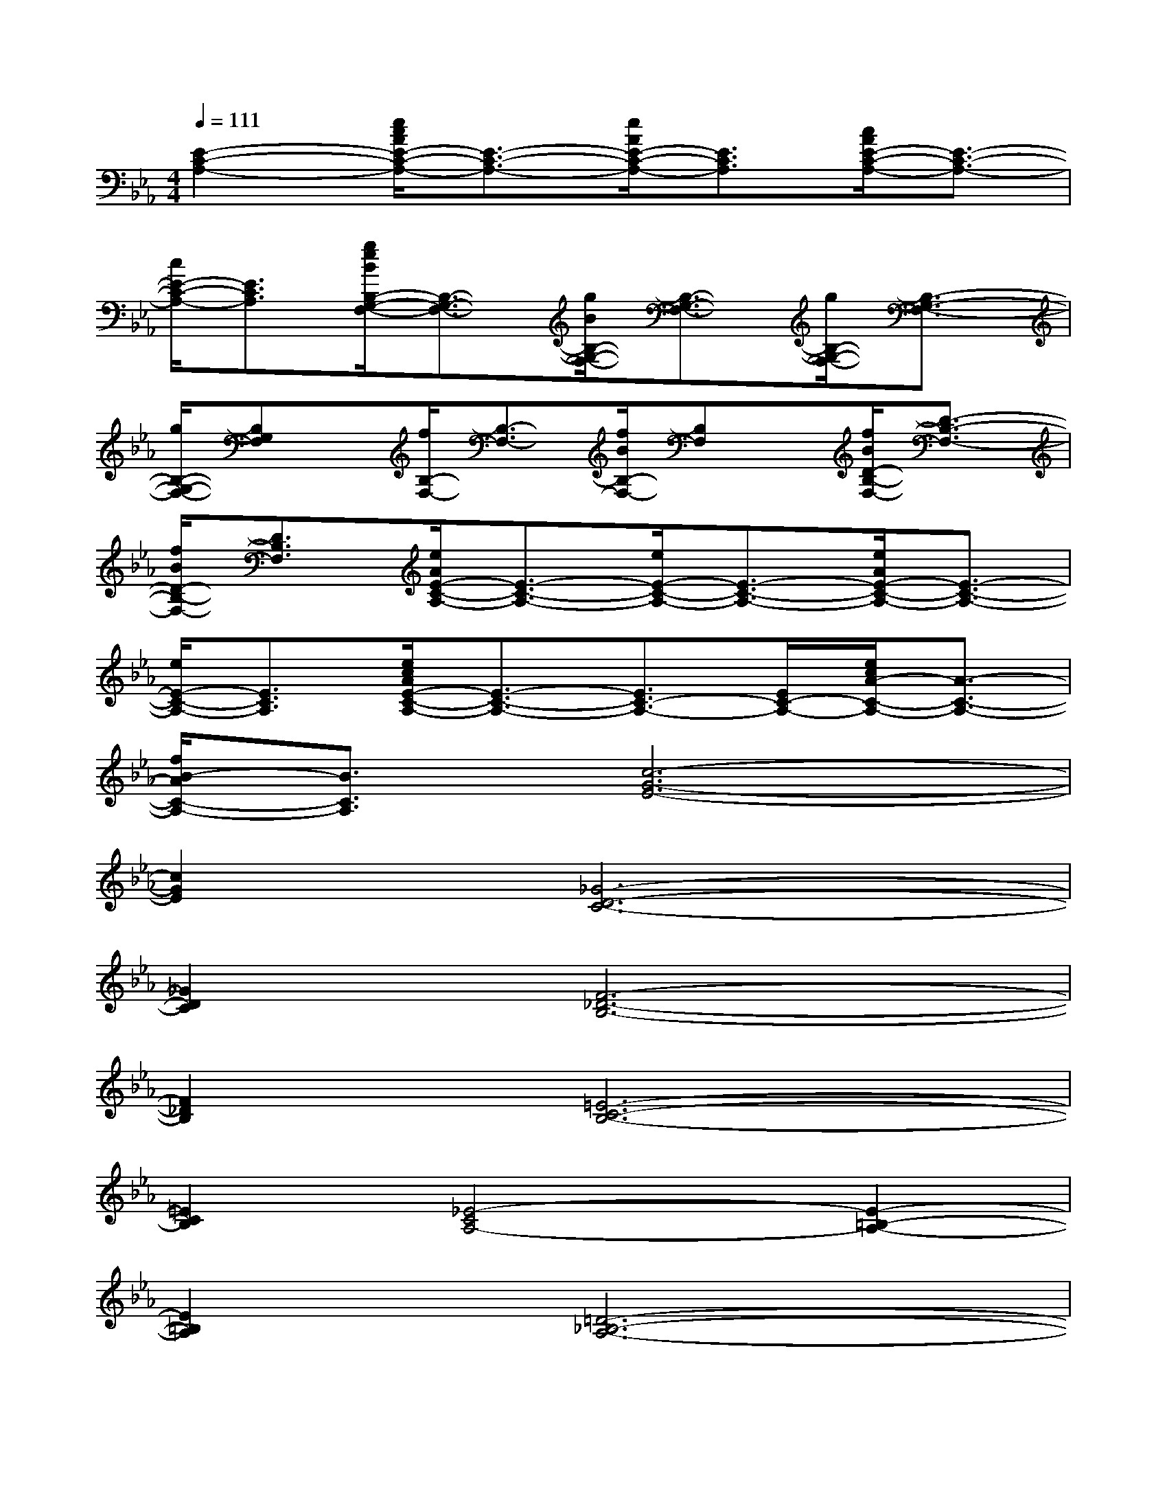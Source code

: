 X:1
T:
M:4/4
L:1/8
Q:1/4=111
K:Eb%3flats
V:1
[E2-C2-A,2-][e/2c/2A/2E/2-C/2-A,/2-][E3/2-C3/2-A,3/2-][e/2A/2E/2-C/2-A,/2-][E3/2C3/2A,3/2][c/2A/2E/2-C/2-A,/2-][E3/2-C3/2-A,3/2-]|
[c/2E/2-C/2-A,/2-][E3/2C3/2A,3/2][g/2e/2B/2B,/2-G,/2-F,/2-][B,3/2-G,3/2-F,3/2-][g/2B/2B,/2-G,/2-F,/2-][B,3/2-G,3/2-F,3/2-][g/2B,/2-G,/2-F,/2-][B,3/2-G,3/2-F,3/2-]|
[g/2B,/2-G,/2-F,/2-][B,G,F,]x/2[f/2B,/2-F,/2-][B,3/2-F,3/2-][f/2B/2B,/2-F,/2-][B,F,]x/2[f/2B/2D/2-B,/2-F,/2-][D3/2-B,3/2-F,3/2-]|
[f/2B/2D/2-B,/2-F,/2-][D3/2B,3/2F,3/2][e/2A/2E/2-C/2-A,/2-][E3/2-C3/2-A,3/2-][e/2E/2-C/2-A,/2-][E3/2-C3/2-A,3/2-][e/2A/2E/2-C/2-A,/2-][E3/2-C3/2-A,3/2-]|
[e/2E/2-C/2-A,/2-][E3/2C3/2A,3/2][e/2c/2A/2E/2-C/2-A,/2-][E3/2-C3/2-A,3/2-][E3/2C3/2-A,3/2-][E/2C/2-A,/2-][e/2c/2A/2-C/2-A,/2-][A3/2-C3/2-A,3/2-]|
[f/2B/2-A/2C/2-A,/2-][B3/2C3/2A,3/2][c6-G6-E6-]|
[c2G2E2][_G6-D6-C6-]|
[_G2D2C2][F6-_D6-B,6-]|
[F2_D2B,2][=E6-C6-B,6-]|
[=E2C2B,2][_E4-C4A,4-][E2-=B,2-A,2-]|
[E2=B,2A,2][=D6-_B,6-A,6-]|
[D2B,2A,2][=G6-E6-]|
[G2E2][c6-G6-E6-]|
[c2G2E2][F6-D6-]|
[F2D2][B6-F6-D6-]|
[B2F2D2][E6-C6-]